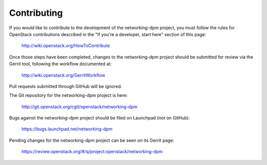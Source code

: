 .. _contributing:

============
Contributing
============

If you would like to contribute to the development of the networking-dpm
project, you must follow the rules for OpenStack contributions described in
the "If you're a developer, start here" section of this page:

   http://wiki.openstack.org/HowToContribute

Once those steps have been completed, changes to the networking-dpm project
should be submitted for review via the Gerrit tool, following the workflow
documented at:

   http://wiki.openstack.org/GerritWorkflow

Pull requests submitted through GitHub will be ignored.

The Git repository for the networking-dpm project is here:

    http://git.openstack.org/cgit/openstack/networking-dpm

Bugs against the networking-dpm project should be filed on Launchpad (not on
GitHub):

    https://bugs.launchpad.net/networking-dpm

Pending changes for the networking-dpm project can be seen on its Gerrit page:

    https://review.openstack.org/#/q/project:openstack/networking-dpm

